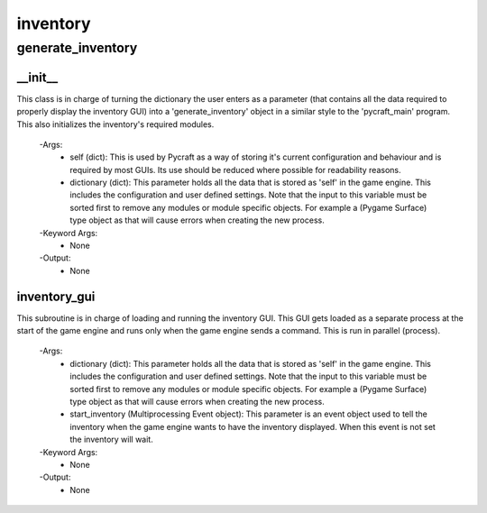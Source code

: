inventory
==========

generate_inventory
----------
__init__
__________
This class is in charge of turning the dictionary the user enters as a parameter (that contains all the data required to properly display the inventory GUI) into a 'generate_inventory' object in a similar style to the 'pycraft_main' program. This also initializes the inventory's required modules.

 -Args:
  - self (dict): This is used by Pycraft as a way of storing it's current configuration and behaviour and is required by most GUIs. Its use should be reduced where possible for readability reasons.
  - dictionary (dict): This parameter holds all the data that is stored as 'self' in the game engine. This includes the configuration and user defined settings. Note that the input to this variable must be sorted first to remove any modules or module specific objects. For example a (Pygame Surface) type object as that will cause errors when creating the new process.

 -Keyword Args:
  - None

 -Output:
  - None

inventory_gui
__________
This subroutine is in charge of loading and running the inventory GUI. This GUI gets loaded as a separate process at the start of the game engine and runs only when the game engine sends a command. This is run in parallel (process).

 -Args:
  - dictionary (dict): This parameter holds all the data that is stored as 'self' in the game engine. This includes the configuration and user defined settings. Note that the input to this variable must be sorted first to remove any modules or module specific objects. For example a (Pygame Surface) type object as that will cause errors when creating the new process.
  - start_inventory (Multiprocessing Event object): This parameter is an event object used to tell the inventory when the game engine wants to have the inventory displayed. When this event is not set the inventory will wait.

 -Keyword Args:
  - None

 -Output:
  - None


